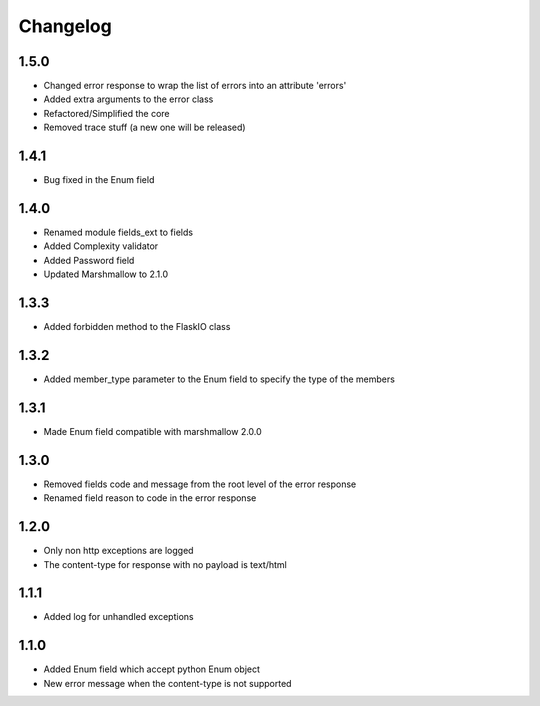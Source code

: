 Changelog
---------

1.5.0
++++++++++++++++++
- Changed error response to wrap the list of errors into an attribute 'errors'
- Added extra arguments to the error class
- Refactored/Simplified the core
- Removed trace stuff (a new one will be released)

1.4.1
++++++++++++++++++
- Bug fixed in the Enum field

1.4.0
++++++++++++++++++
- Renamed module fields_ext to fields
- Added Complexity validator
- Added Password field
- Updated Marshmallow to 2.1.0
 
1.3.3
++++++++++++++++++
- Added forbidden method to the FlaskIO class

1.3.2
++++++++++++++++++
- Added member_type parameter to the Enum field to specify the type of the members

1.3.1
++++++++++++++++++
- Made Enum field compatible with marshmallow 2.0.0

1.3.0
++++++++++++++++++
- Removed fields code and message from the root level of the error response
- Renamed field reason to code in the error response

1.2.0
++++++++++++++++++
- Only non http exceptions are logged
- The content-type for response with no payload is text/html

1.1.1
++++++++++++++++++
- Added log for unhandled exceptions

1.1.0
++++++++++++++++++
- Added Enum field which accept python Enum object
- New error message when the content-type is not supported
